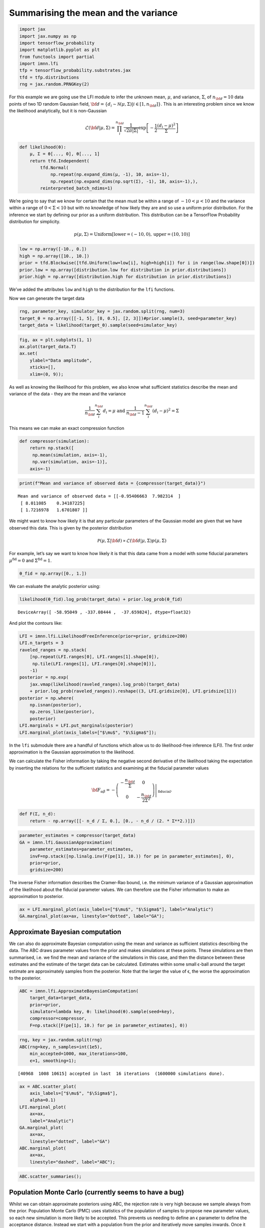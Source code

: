 Summarising the mean and the variance
=====================================

.. code:: ipython3

    import jax
    import jax.numpy as np
    import tensorflow_probability
    import matplotlib.pyplot as plt
    from functools import partial
    import imnn.lfi
    tfp = tensorflow_probability.substrates.jax
    tfd = tfp.distributions
    rng = jax.random.PRNGKey(2)

For this example we are going use the LFI module to infer the unknown
mean, :math:`\mu`, and variance, :math:`\Sigma`, of :math:`n_{\bf d}=10`
data points of two 1D random Gaussian field,
:math:`{\bf d}=\{d_i\sim\mathcal{N}(\mu,\Sigma)|i\in[1, n_{\bf d}]\}`.
This is an interesting problem since we know the likelihood
analytically, but it is non-Gaussian

.. math:: \mathcal{L}({\bf d}|\mu,\Sigma) = \prod_i^{n_{\bf d}}\frac{1}{\sqrt{2\pi|\Sigma|}}\exp\left[-\frac{1}{2}\frac{(d_i-\mu)^2}{\Sigma}\right]

.. code:: ipython3

    def likelihood(θ):
        μ, Σ = θ[..., 0], θ[..., 1]
        return tfd.Independent(
            tfd.Normal(
                np.repeat(np.expand_dims(μ, -1), 10, axis=-1),
                np.repeat(np.expand_dims(np.sqrt(Σ), -1), 10, axis=-1),),
            reinterpreted_batch_ndims=1)

We’re going to say that we know for certain that the mean must be within
a range of :math:`-10<\mu<10` and the variance within a range of
:math:`0<\Sigma<10` but with no knowledge of how likely they are and so
use a uniform prior distribution. For the inference we start by defining
our prior as a uniform distribution. This distribution can be a
TensorFlow Probability distribution for simplicity.

.. math:: p(\mu,\Sigma)=\textrm{Uniform}\left[\textrm{lower}=(-10, 0),\textrm{upper}=(10,10)\right]

.. code:: ipython3

    low = np.array([-10., 0.])
    high = np.array([10., 10.])
    prior = tfd.Blockwise([tfd.Uniform(low=low[i], high=high[i]) for i in range(low.shape[0])])
    prior.low = np.array([distribution.low for distribution in prior.distributions])
    prior.high = np.array([distribution.high for distribution in prior.distributions])

We’ve added the attributes ``low`` and ``high`` to the distribution for
the ``lfi`` functions.

Now we can generate the target data

.. code:: ipython3

    rng, parameter_key, simulator_key = jax.random.split(rng, num=3)
    target_θ = np.array([[-1, 5], [8, 0.5], [2, 3]])#prior.sample(3, seed=parameter_key)
    target_data = likelihood(target_θ).sample(seed=simulator_key)

.. code:: ipython3

    fig, ax = plt.subplots(1, 1)
    ax.plot(target_data.T)
    ax.set(
        ylabel="Data amplitude",
        xticks=[],
        xlim=(0, 9));



.. image:: output_9_0.png


As well as knowing the likelihood for this problem, we also know what
sufficient statistics describe the mean and variance of the data - they
are the mean and the variance

.. math:: \frac{1}{n_{\bf d}}\sum_i^{n_{\bf d}}d_i = \mu\textrm{  and  }\frac{1}{n_{\bf d}-1}\sum_i^{n_{\bf d}}(d_i-\mu)^2=\Sigma

This means we can make an exact compression function

.. code:: ipython3

    def compressor(simulation):
        return np.stack([
         np.mean(simulation, axis=-1),
         np.var(simulation, axis=-1)], 
        axis=-1)

.. code:: ipython3

    print(f"Mean and variance of observed data = {compressor(target_data)}")


.. parsed-literal::

    Mean and variance of observed data = [[-0.95406663  7.982314  ]
     [ 8.011085    0.34187225]
     [ 1.7216978   1.6701807 ]]


We might want to know how likely it is that any particular parameters of
the Gaussian model are given that we have observed this data. This is
given by the posterior distribution

.. math:: \mathcal{P}(\mu,\Sigma|{\bf d})\propto\mathcal{L}({\bf d}|\mu,\Sigma)p(\mu, \Sigma)

For example, let’s say we want to know how likely it is that this data
came from a model with some fiducial parameters
:math:`\mu^\textrm{fid}=0` and :math:`\Sigma^\textrm{fid}=1`.

.. code:: ipython3

    θ_fid = np.array([0., 1.])

We can evaluate the analytic posterior using:

.. code:: ipython3

    likelihood(θ_fid).log_prob(target_data) + prior.log_prob(θ_fid)




.. parsed-literal::

    DeviceArray([ -58.95049 , -337.08444 ,  -37.659824], dtype=float32)



And plot the contours like:

.. code:: ipython3

    LFI = imnn.lfi.LikelihoodFreeInference(prior=prior, gridsize=200)
    LFI.n_targets = 3
    raveled_ranges = np.stack(
        [np.repeat(LFI.ranges[0], LFI.ranges[1].shape[0]),
         np.tile(LFI.ranges[1], LFI.ranges[0].shape[0])], 
        -1)
    posterior = np.exp(
        jax.vmap(likelihood(raveled_ranges).log_prob)(target_data) 
        + prior.log_prob(raveled_ranges)).reshape((3, LFI.gridsize[0], LFI.gridsize[1]))
    posterior = np.where(
        np.isnan(posterior),
        np.zeros_like(posterior),
        posterior)
    LFI.marginals = LFI.put_marginals(posterior)
    LFI.marginal_plot(axis_labels=["$\mu$", "$\Sigma$"]);



.. image:: output_19_0.png


In the ``lfi`` submodule there are a handful of functions which allow us
to do likelihood-free inference (LFI). The first order approximation is
the Gaussian approximation to the likelihood.

We can calculate the Fisher information by taking the negative second
derivative of the likelihood taking the expectation by inserting the
relations for the sufficient statistics and examining at the fiducial
parameter values

.. math:: {\bf F}_{\alpha\beta} = -\left.\left(\begin{array}{cc}\displaystyle-\frac{n_{\bf d}}{\Sigma}&0\\0&\displaystyle-\frac{n_{\bf d}}{2\Sigma^2}\end{array}\right)\right|_{\textrm{fiducial}}.

.. code:: ipython3

    def F(Σ, n_d):
        return - np.array([[- n_d / Σ, 0.], [0., - n_d / (2. * Σ**2.)]])

.. code:: ipython3

    parameter_estimates = compressor(target_data)
    GA = imnn.lfi.GaussianApproximation(
        parameter_estimates=parameter_estimates, 
        invF=np.stack([np.linalg.inv(F(pe[1], 10.)) for pe in parameter_estimates], 0),
        prior=prior,
        gridsize=200)

The inverse Fisher information describes the Cramer-Rao bound, i.e. the
minimum variance of a Gaussian approximation of the likelihood about the
fiducial parameter values. We can therefore use the Fisher information
to make an approximation to posterior.

.. code:: ipython3

    ax = LFI.marginal_plot(axis_labels=["$\mu$", "$\Sigma$"], label="Analytic")
    GA.marginal_plot(ax=ax, linestyle="dotted", label="GA");



.. image:: output_25_0.png


Approximate Bayesian computation
--------------------------------

We can also do approximate Bayesian computation using the mean and
variance as sufficient statistics describing the data. The ABC draws
parameter values from the prior and makes simulations at these points.
These simulations are then summarised, i.e. we find the mean and
variance of the simulations in this case, and then the distance between
these estimates and the estimate of the target data can be calculated.
Estimates within some small ϵ-ball around the target estimate are
approximately samples from the posterior. Note that the larger the value
of ϵ, the worse the approximation to the posterior.

.. code:: ipython3

    ABC = imnn.lfi.ApproximateBayesianComputation(
        target_data=target_data, 
        prior=prior, 
        simulator=lambda key, θ: likelihood(θ).sample(seed=key),
        compressor=compressor,
        F=np.stack([F(pe[1], 10.) for pe in parameter_estimates], 0))

.. code:: ipython3

    rng, key = jax.random.split(rng)
    ABC(rng=key, n_samples=int(1e5), 
        min_accepted=1000, max_iterations=100, 
        ϵ=1, smoothing=1);


.. parsed-literal::

    [40968  1008 10615] accepted in last  16 iterations  (1600000 simulations done).


.. code:: ipython3

    ax = ABC.scatter_plot(
        axis_labels=["$\mu$", "$\Sigma$"],
        alpha=0.1)
    LFI.marginal_plot(
        ax=ax, 
        label="Analytic")
    GA.marginal_plot(
        ax=ax, 
        linestyle="dotted", label="GA")
    ABC.marginal_plot(
        ax=ax,
        linestyle="dashed", label="ABC");



.. image:: output_29_0.png


.. code:: ipython3

    ABC.scatter_summaries();



.. image:: output_30_0.png


Population Monte Carlo (currently seems to have a bug)
------------------------------------------------------

Whilst we can obtain approximate posteriors using ABC, the rejection
rate is very high because we sample always from the prior. Population
Monte Carlo (PMC) uses statistics of the population of samples to
propose new parameter values, so each new simulation is more likely to
be accepted. This prevents us needing to define an ϵ parameter to define
the acceptance distance. Instead we start with a population from the
prior and iteratively move samples inwards. Once it becomes difficult to
move the population any more, i.e. the number of attempts to accept a
parameter becomes very large, then the distribution is seen to be a
stable approximation to the posterior.

The whole module works very similarly to
``ApproximateBayesianComputation`` with a few changes in arguments.

.. code:: ipython3

    PMC = imnn.lfi.PopulationMonteCarlo(
        target_data=target_data, 
        prior=prior,
        simulator=lambda key, θ: likelihood(θ).sample(seed=key),
        compressor=compressor,
        F=np.stack([F(pe[1], 10) for pe in parameter_estimates], 0))

.. code:: ipython3

    rng, key = jax.random.split(rng)
    PMC(rng=key, n_points=1000, n_initial_points=10000,
        percentile=None, acceptance_ratio=0.01, smoothing=1);


.. parsed-literal::

    Acceptance reached [0. 0. 0.] in [1 1 1] iterations with a total of [1 1 1] draws


.. code:: ipython3

    ax = PMC.scatter_plot(
        axis_labels=["$\mu$", "$\Sigma$"],
        alpha=0.1)
    LFI.marginal_plot(
        ax=ax, 
        label="Analytic")
    GA.marginal_plot(
        ax=ax, 
        linestyle="dotted", label="GA")
    ABC.marginal_plot(
        ax=ax,
        linestyle="dashed", label="ABC")
    PMC.marginal_plot(
        ax=ax,
        linestyle="dashdot", label="PMC");



.. image:: output_34_0.png


.. code:: ipython3

    PMC.scatter_summaries();



.. image:: output_35_0.png

